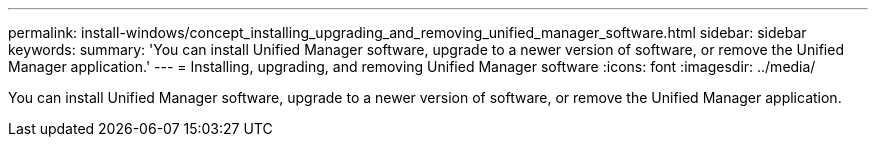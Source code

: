 ---
permalink: install-windows/concept_installing_upgrading_and_removing_unified_manager_software.html
sidebar: sidebar
keywords: 
summary: 'You can install Unified Manager software, upgrade to a newer version of software, or remove the Unified Manager application.'
---
= Installing, upgrading, and removing Unified Manager software
:icons: font
:imagesdir: ../media/

[.lead]
You can install Unified Manager software, upgrade to a newer version of software, or remove the Unified Manager application.
